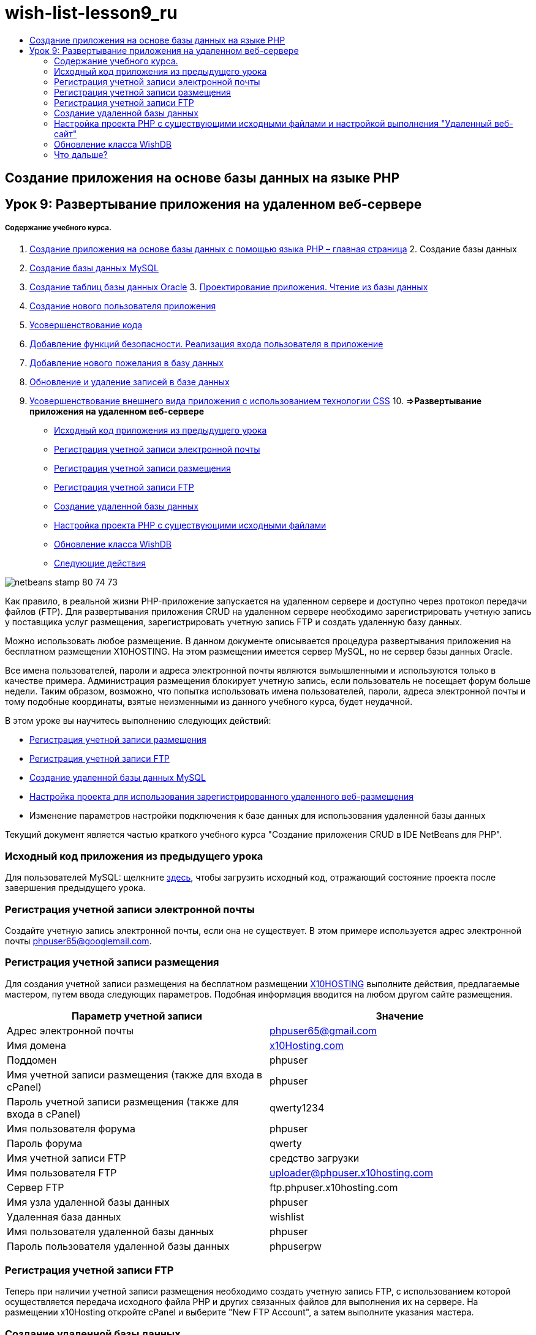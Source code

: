 // 
//     Licensed to the Apache Software Foundation (ASF) under one
//     or more contributor license agreements.  See the NOTICE file
//     distributed with this work for additional information
//     regarding copyright ownership.  The ASF licenses this file
//     to you under the Apache License, Version 2.0 (the
//     "License"); you may not use this file except in compliance
//     with the License.  You may obtain a copy of the License at
// 
//       http://www.apache.org/licenses/LICENSE-2.0
// 
//     Unless required by applicable law or agreed to in writing,
//     software distributed under the License is distributed on an
//     "AS IS" BASIS, WITHOUT WARRANTIES OR CONDITIONS OF ANY
//     KIND, either express or implied.  See the License for the
//     specific language governing permissions and limitations
//     under the License.
//

= wish-list-lesson9_ru
:jbake-type: page
:jbake-tags: old-site, needs-review
:jbake-status: published
:keywords: Apache NetBeans  wish-list-lesson9_ru
:description: Apache NetBeans  wish-list-lesson9_ru
:toc: left
:toc-title:

== Создание приложения на основе базы данных на языке PHP

== Урок 9: Развертывание приложения на удаленном веб-сервере

===== Содержание учебного курса.

1. link:wish-list-tutorial-main-page.html[Создание приложения на основе базы данных с помощью языка PHP – главная страница]
2. 
Создание базы данных

1. link:wish-list-lesson1.html[Создание базы данных MySQL]
2. link:wish-list-oracle-lesson1.html[Создание таблиц базы данных Oracle]
3. 
link:wish-list-lesson2.html[Проектирование приложения. Чтение из базы данных]

4. link:wish-list-lesson3.html[Создание нового пользователя приложения]
5. link:wish-list-lesson4.html[Усовершенствование кода]
6. link:wish-list-lesson5.html[Добавление функций безопасности. Реализация входа пользователя в приложение]
7. link:wish-list-lesson6.html[Добавление нового пожелания в базу данных]
8. link:wish-list-lesson7.html[Обновление и удаление записей в базе данных]
9. link:wish-list-lesson8.html[Усовершенствование внешнего вида приложения с использованием технологии CSS]
10. 
*=>Развертывание приложения на удаленном веб-сервере*

* link:#previousLessonSourceCode[Исходный код приложения из предыдущего урока]
* link:#registerEmailAccount[Регистрация учетной записи электронной почты]
* link:#registerHostingAccount[Регистрация учетной записи размещения]
* link:#registeringFTPAccount[Регистрация учетной записи FTP]
* link:#creatingRemoteDatabase[Создание удаленной базы данных]
* link:#settingUpPHPProjectWithSources[Настройка проекта PHP с существующими исходными файлами]
* link:#updatingClassWishDB[Обновление класса WishDB]
* link:#nextSteps[Следующие действия]

image:netbeans-stamp-80-74-73.png[title="Содержимое этой страницы применимо к IDE NetBeans 7.2, 7.3, 7.4 и 8.0"]

Как правило, в реальной жизни PHP-приложение запускается на удаленном сервере и доступно через протокол передачи файлов (FTP). Для развертывания приложения CRUD на удаленном сервере необходимо зарегистрировать учетную запись у поставщика услуг размещения, зарегистрировать учетную запись FTP и создать удаленную базу данных.

Можно использовать любое размещение. В данном документе описывается процедура развертывания приложения на бесплатном размещении X10HOSTING. На этом размещении имеется сервер MySQL, но не сервер базы данных Oracle.

Все имена пользователей, пароли и адреса электронной почты являются вымышленными и используются только в качестве примера. Администрация размещения блокирует учетную запись, если пользователь не посещает форум больше недели. Таким образом, возможно, что попытка использовать имена пользователей, пароли, адреса электронной почты и тому подобные координаты, взятые неизменными из данного учебного курса, будет неудачной.

В этом уроке вы научитесь выполнению следующих действий:

* link:#hideLogonForm[Регистрация учетной записи размещения]
* link:#improveTableEmptyCells[Регистрация учетной записи FTP]
* link:#designStyles[Создание удаленной базы данных MySQL]
* link:#divs[Настройка проекта для использования зарегистрированного удаленного веб-размещения]
* Изменение параметров настройки подключения к базе данных для использования удаленной базы данных

Текущий документ является частью краткого учебного курса "Создание приложения CRUD в IDE NetBeans для PHP".


=== Исходный код приложения из предыдущего урока

Для пользователей MySQL: щелкните link:https://netbeans.org/files/documents/4/1934/lesson8.zip[здесь], чтобы загрузить исходный код, отражающий состояние проекта после завершения предыдущего урока.

=== Регистрация учетной записи электронной почты

Создайте учетную запись электронной почты, если она не существует. В этом примере используется адрес электронной почты phpuser65@googlemail.com.

=== Регистрация учетной записи размещения

Для создания учетной записи размещения на бесплатном размещении link:http://x10hosting.com/[X10HOSTING] выполните действия, предлагаемые мастером, путем ввода следующих параметров. Подобная информация вводится на любом другом сайте размещения.

|===
|Параметр учетной записи |Значение 

|Адрес электронной почты |phpuser65@gmail.com 

|Имя домена |link:http://x10hosting.com/[x10Hosting.com] 

|Поддомен |phpuser 

|Имя учетной записи размещения (также для входа в cPanel) |phpuser 

|Пароль учетной записи размещения (также для входа в cPanel) |qwerty1234 

|Имя пользователя форума |phpuser 

|Пароль форума |qwerty 

|Имя учетной записи FTP |средство загрузки 

|Имя пользователя FTP |uploader@phpuser.x10hosting.com 

|Сервер FTP |ftp.phpuser.x10hosting.com 

|Имя узла удаленной базы данных |phpuser 

|Удаленная база данных |wishlist 

|Имя пользователя удаленной базы данных |phpuser 

|Пароль пользователя удаленной базы данных |phpuserpw 
|===

=== Регистрация учетной записи FTP

Теперь при наличии учетной записи размещения необходимо создать учетную запись FTP, с использованием которой осуществляется передача исходного файла PHP и других связанных файлов для выполнения их на сервере. На размещении x10Hosting откройте cPanel и выберите "New FTP Account", а затем выполните указания мастера.

=== Создание удаленной базы данных

Приложение CRUD использует базу данных, поэтому на удаленном сервере, на котором была создана link:#registerHostingAccount[учетная запись размещения], также необходимо развернуть базу данных MySQL `wishlist`.

=== Настройка проекта PHP с существующими исходными файлами и настройкой выполнения "Удаленный веб-сайт"

1. link:#previousLessonSourceCode[Загрузите исходные файлы], описывающие состояние приложения на момент завершения предыдущего урока. Извлеките файлы.
2. Сохраните исходные файлы в папке `htdocs`.
3. Создайте проект PHP link:project-setup.html#importSources[с существующими исходными файлами]:
* Укажите местоположение загруженных исходных файлов в папке в "Source".
* Выберите настройку выполнения link:project-setup.html#remiteWebSite[Удаленный веб-сайт] и настройте подключение по FTP.
4. Завершите создание проекта.

=== Обновление класса WishDB

Вы уже создали и выполнили приложение Wish List на локальном сервере, а также использовали локальный сервер базы данных MySQL или Oracle. Чтобы ваше приложение работало с удаленной базой данных MySQL, необходимо обновить параметры подключения, указанные в переменных класса `WishDB`.

1. Откройте файл `db.php`.
2. Измените переменные класса `WishDB`:
[source,java]
----

    var $user = "<the name of the remote database user>";        
    var $pass = "<the password of the remote database user>";
    var $dbName = "<the name of the remote database>";
    var $dbHost = "<the account username specified during the hosting account creation>";

----
В этом примере переменные обновляются следующим образом:
[source,java]
----

    var $user = "phpuser";        
    var $pass = "phpuserpw";
    var $dbName = "wishlist";
    var $dbHost = "phpuser";

----

=== Что дальше?

link:wish-list-lesson8.html[<<Предыдущий урок]

link:wish-list-tutorial-main-page.html[Назад на главную страницу руководства]


link:/about/contact_form.html?to=3&subject=Feedback:%20PHP%20Wish%20List%20CRUD%200:%20Using%20and%20CSS[Отправить отзыв по этому учебному курсу]


Для отправки комментариев и предложений, получения поддержки и новостей о последних разработках, связанных с PHP IDE NetBeans link:../../../community/lists/top.html[присоединяйтесь к списку рассылки users@php.netbeans.org].

link:../../trails/php.html[Возврат к учебной карте PHP]


NOTE: This document was automatically converted to the AsciiDoc format on 2018-03-13, and needs to be reviewed.
